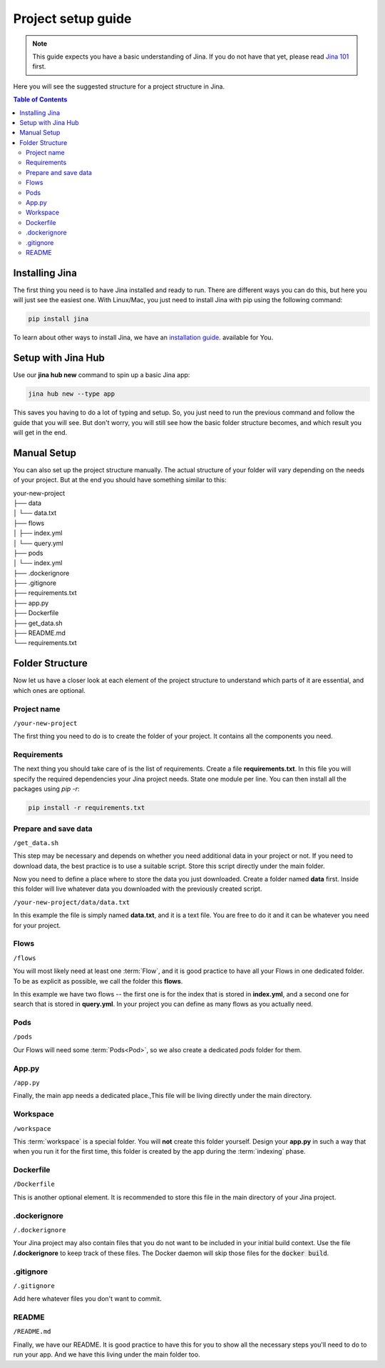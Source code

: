 #####################
Project setup guide
#####################

.. meta::
   :description: You will see the best practices on how to create a project on Jina.
   :keywords: Jina, setup

.. note:: This guide expects you have a basic understanding of Jina. If you do not have that yet, please read `Jina 101 <http://101.jina.ai>`_ first.

Here you will see the suggested structure for a project structure in Jina.

.. contents:: Table of Contents
    :depth: 2


Installing Jina
===============

The first thing you need is to have Jina installed and ready to run. There are different ways you can do this, but here you will just see the easiest one. With Linux/Mac, you just need to install Jina with pip using the following command:

.. highlight:: bash
.. code-block:: bash

    pip install jina

To learn about other ways to install Jina, we have an `installation guide <https://docs.jina.ai/chapters/install/os/index.html>`_. available for You.

Setup with Jina Hub
===================

Use our **jina hub new** command to spin up a basic Jina app:

.. highlight:: bash
.. code-block:: bash

    jina hub new --type app

This saves you having to do a lot of typing and setup. So, you just need to run the previous command and follow the guide that you will see. But don't worry, you will still see how the basic folder structure becomes, and which result you will get in the end.


Manual Setup
============

You can also set up the project structure manually. The actual structure of your folder will vary depending on the needs of your project. But at the end you should have something similar to this:


| your-new-project
| ├── data
| │   └── data.txt
| ├── flows
| │   ├── index.yml
| │   └── query.yml
| ├── pods
| │   └── index.yml
| ├── .dockerignore
| ├── .gitignore
| ├── requirements.txt
| ├── app.py
| ├── Dockerfile
| ├── get_data.sh
| ├── README.md
| └── requirements.txt


Folder Structure
================

Now let us have a closer look at each element of the project structure to understand which parts of it are essential, and which ones are optional.

Project name
------------

``/your-new-project``

The first thing you need to do is to create the folder of your project. It contains all the components you need.

Requirements
------------

The next thing you should take care of is the list of requirements. Create a file **requirements.txt**. In this file you will specify the required dependencies your Jina project needs. State one module per line. You can then install all the packages using `pip -r`:

.. highlight:: bash
.. code-block:: bash

    pip install -r requirements.txt

Prepare and save data
---------------------

``/get_data.sh``

This step may be necessary and depends on whether you need additional data in your project or not. If you need to download data, the best practice is to use a suitable script. Store this script directly under the main folder.

Now you need to define a place where to store the data you just downloaded. Create a folder named **data** first. Inside this folder will live whatever data you downloaded with the previously created script. 

``/your-new-project/data/data.txt``

In this example the file is simply named **data.txt**, and it is a text file. You are free to do it and it can be whatever you need for your project.

Flows
-----

``/flows``

You will most likely need at least one :term:`Flow`, and it is good practice to have all your Flows in one dedicated folder. To be as explicit as possible, we call the folder this **flows**. 

In this example we have two flows -- the first one is for the index that is stored in **index.yml**, and a second one for search that is stored in **query.yml**. In your project you can define as many flows as you actually need.

Pods
----

``/pods``

Our Flows will need some :term:`Pods<Pod>`, so we also create a dedicated `pods` folder for them.

App.py
------

``/app.py``

Finally, the main app needs a dedicated place.,This file will be living directly under the main directory.

Workspace
---------

``/workspace``

This :term:`workspace` is a special folder. You will **not** create this folder yourself. Design your **app.py** in such a way that when you run it for the first time, this folder is created by the app during the :term:`indexing` phase.

Dockerfile
----------

``/Dockerfile``

This is another optional element. It is recommended to store this file in the main directory of your Jina project.

.dockerignore
-------------

``/.dockerignore``

Your Jina project may also contain files that you do not want to be included in your initial build context. Use the file **/.dockerignore** to keep track of these files. The Docker daemon will skip those files for the :code:`docker build`.

.gitignore
-----------

``/.gitignore``

Add here whatever files you don't want to commit.

README
---------

``/README.md``

Finally, we have our README. It is good practice to have this for you to show all the necessary steps you'll need to do to run your app. And we have this living under the main folder too.
